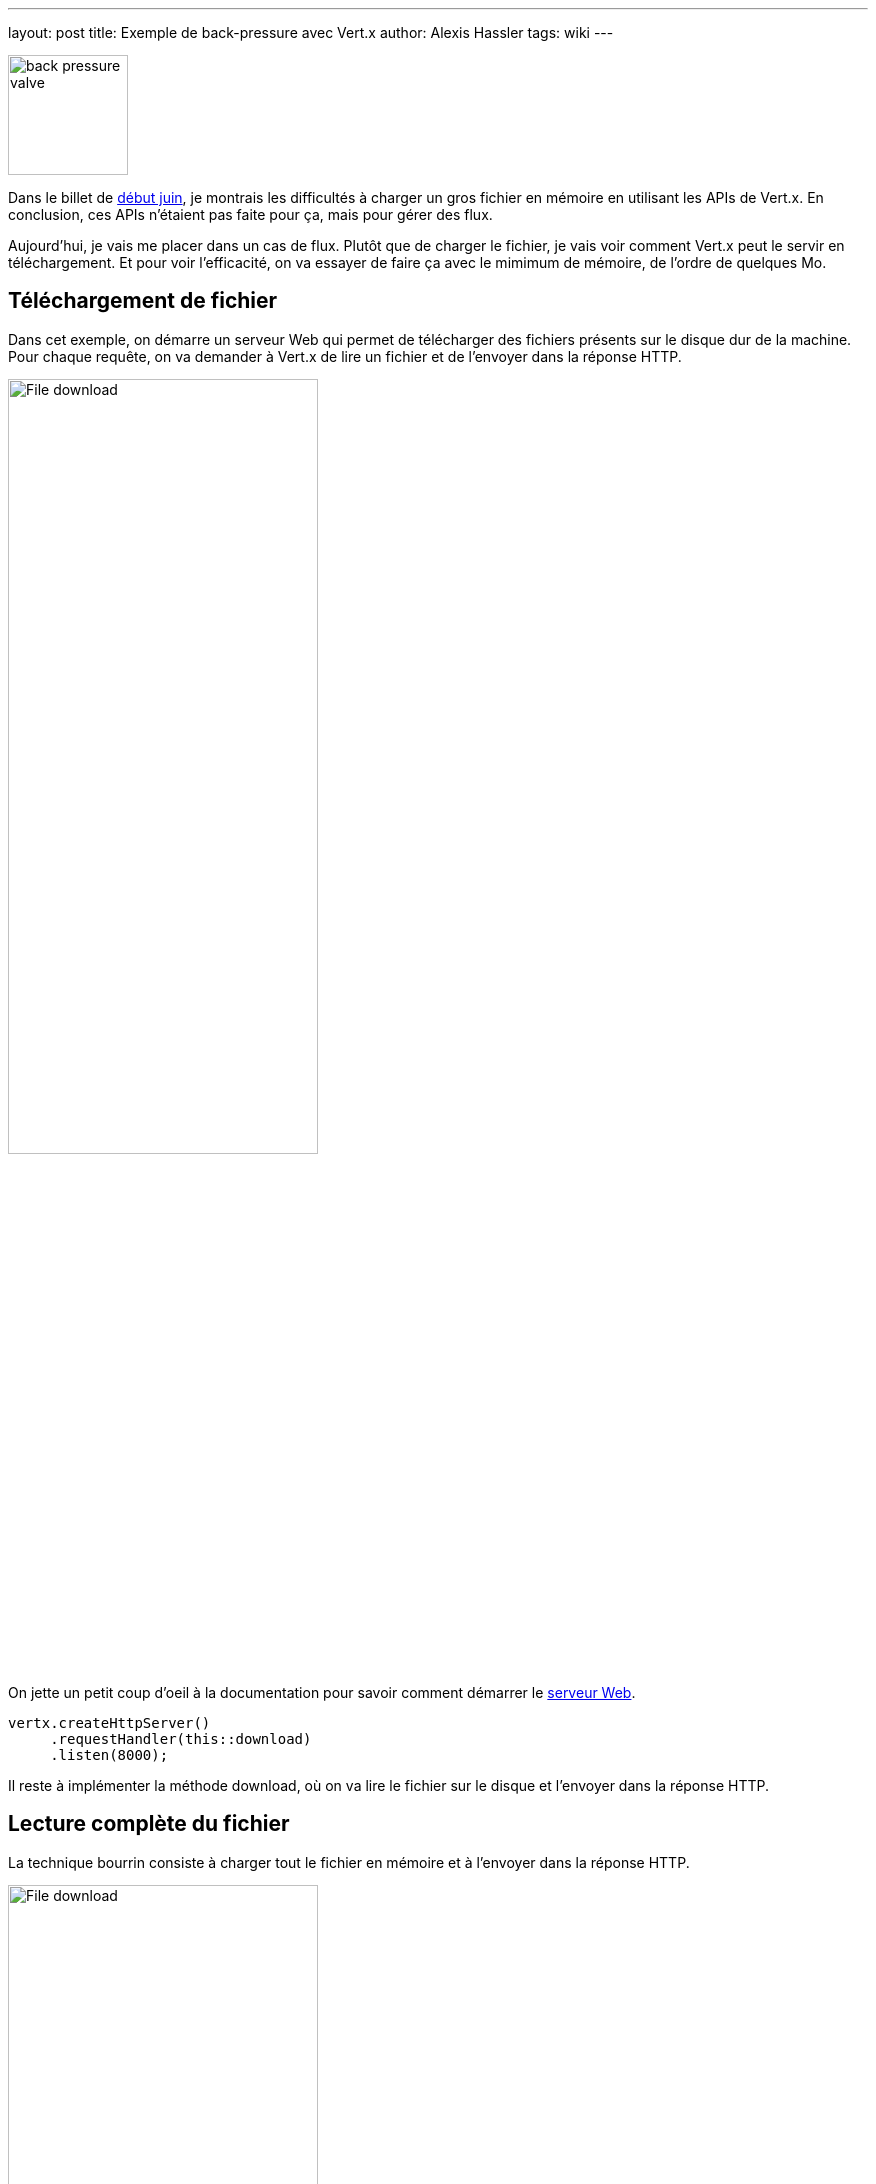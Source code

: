 ---
layout: post
title: Exemple de back-pressure avec Vert.x
author: Alexis Hassler
tags: wiki
---

[.right]
image::/images/rx/fluid-back-pressure-regulator.jpg[back pressure valve, 120]

Dans le billet de link:/2020/06/02/read-file-vertx.html[début juin], je montrais les difficultés à charger un gros fichier en mémoire en utilisant les APIs de Vert.x.
En conclusion, ces APIs n'étaient pas faite pour ça, mais pour gérer des flux.

Aujourd'hui, je vais me placer dans un cas de flux.
Plutôt que de charger le fichier, je vais voir comment Vert.x peut le servir en téléchargement.
Et pour voir l'efficacité, on va essayer de faire ça avec le mimimum de mémoire, de l'ordre de quelques Mo.

//<!--more-->

== Téléchargement de fichier

Dans cet exemple, on démarre un serveur Web qui permet de télécharger des fichiers présents sur le disque dur de la machine.
Pour chaque requête, on va demander à Vert.x de lire un fichier et de l'envoyer dans la réponse HTTP.

[.center]
image::/images/vertx/file-download.svg[File download, 60%]

On jette un petit coup d'oeil à la documentation pour savoir comment démarrer le https://vertx.io/docs/vertx-core/java/#_writing_http_servers_and_clients[serveur Web].

[source, subs="verbatim,quotes"]
----
vertx.createHttpServer()
     .requestHandler(this::download)
     .listen(8000);
----

Il reste à implémenter la méthode download, où on va lire le fichier sur le disque et l'envoyer dans la réponse HTTP.

== Lecture complète du fichier

La technique bourrin consiste à charger tout le fichier en mémoire et à l'envoyer dans la réponse HTTP.

[.center]
image::/images/vertx/file-download-full.svg[File download, 60%]

[source, subs="verbatim,quotes"]
----
vertx.fileSystem()
     .*readFile*(
         path,
         ar -> response.*end*(ar.result());
      );
----

[NOTE]
====
Le code est simplifié à l'extrème. 
J'ai retiré les détails et les cas d'erreur pour ne présenter que l'essentiel.

Ce sera aussi le cas pour les exemples suivants.
====

Ça fonctionne, à condition d'avoir suffisamment de mémoire.
Dans mes tests, il faut environs 500 Mo de mémoire _heap_ pour un fichier de 250 Mo.
Et c'est sans compter la consommation de _direct buffer memory_, puisque `readFile(...)` fait appel à `Files.readAllBytes(path)`.
Pour plus de détail, je vous renvoie vers les billets sur link:/2020/06/02/read-file-vertx.html[la lecture de fichier avec Vert.x] et link:/2020/05/15/direct-buffer-memory.html[la lecture de fichier avec l'API NIO du JDK].

Evidemment, ça n'est pas satisfaisant pour mon cas.
Avec des gros fichiers, il faut un peu plus de finesse.

== Envoi du fichier par morceaux

La solution plus douce est de charger le fichier par morceaux et d'envoyer les morceaux au fur et à mesure.
Pour charger un fichier par morceaux, on l'ouvre avec `vertx.fileSystem().open(...)`.
Puis dans le handler, on lit les morceaux de fichier avec `file.handler(...)`.

[.center]
image::/images/vertx/file-download-chunk.svg[File download, 60%]

Pour envoyer le fichier morceau par morceau, on utilise la technique de https://fr.wikipedia.org/wiki/Chunked_transfer_encoding[_Chunk Transfer Encoding_] du protocole HTTP.

[source, subs="verbatim,quotes"]
----
vertx.fileSystem()
     .*open*(
        path,
        new OpenOptions().setRead(true),
        ar -> {
            AsyncFile file = ar.result();
            response.setStatusCode(200)
                    .setChunked(true);
            file.*handler*(buffer -> response.write(buffer))
                .*endHandler*(nothing -> response.end());
        }
      );
----

Et là, ça change tout.
Pour télécharger le même fichier de 250 Mo, Vert.x a besoin de moins que 8 Mo.
Je n'ai pas testé en dessous, ce serait chipoter.

Pour tester ça, j'ai utilisé curl, en local.
Evidemment, dans ces conditions, ça va très vite.
Comment ça se comporte avec un client plus lent ?

[source, subs="verbatim,quotes"]
----
curl http://localhost:8000/0 --limit-rate 10m --output /tmp/response-0.bin
----

Et là, *_OutOfMemoryError_*.
Ou parfois _VertxException_ (`Connection was closed`).

[.center]
image::/images/common/badaboum.jpg[Badaboum, 250]

Cette erreur est due au fait que la production de morceaux est plus rapide que leur consommation.
De ce fait, on a une accumulation des _chunks_ au niveau du serveur Web.

Ce symptôme est celui d'un excès de _front pressure_.

== Morceaux en pression avale

Pour éviter l'accumulation, il faut de la link:/2020/03/09/back-pressure.html[_back pressure_], ou pression avale en français.
Vert.x le fait avec des méthodes de pause et les notions de file d'écriture et de drainage.

Si on constate une accumulation d'éléments, on peut mettre la lecture en pause et la reprendre, en flux ou par paquets, quand la situation est rééquilibrée.
C'est applicable pour tous les objets de type `ReadStream<T>` : `AsyncFile`, `HttpServerRequest`, `WebSocket`,...

[.center]
image::/images/vertx/uml-readstream.svg[ReadStream interface, , 150px]

Il y a accumulation lorsque la file d'écriture est pleine.
Et l'événement de remise à l'équilibre est appelé drainage.
C'est applicable pour tous les objets de type `WriteStream<T>` : `AsyncFile`, `HttpServerResponse`, `WebSocket`,...

[.center]
image::/images/vertx/uml-writestream.svg[WriteStream interface, , 150px]

Pour notre cas, l'objet de lecture est un *`AsyncFile`* et l'objet d'écriture est une *`HttpServerResponse`*.
On met la lecture en pause quand la file d'écriture de la réponse arrive à saturation.
Après avoir mis la lecture en pause, il faut la reprendre quand la réponse sera drainée.

[source, subs="verbatim,quotes"]
----
if (response.writeQueueFull()) {
    file.pause();
    response.drainHandler(nothing -> file.resume());
}
----

Avec ce dispositif, ça marche quelle que soit le débit du client.

Ça marche aussi avec requêtes concummitentes. 
J'ai testé jusqu'à 100 téléchargements en parallèle, et ça passe bien, toujours avec 8 Mo de Heap.

Le code devient un peu plus complexe, même dans sa version simplifiée. 

[source, subs="verbatim,quotes"]
----
vertx.fileSystem()
     .open(
        path,
        new OpenOptions().setRead(true),
        ar -> {
            AsyncFile file = ar.result();
            response.setStatusCode(200)
                    .setChunked(true);
            file.handler(buffer -> {
                    response.write(buffer);
                    if (response.*writeQueueFull*()) {
                        file.*pause*();
                        response.*drainHandler*(nothing -> file.resume());
                    }
                 })
                .endHandler(nothing -> response.end());
        }
      );
----

A ça il faut évidemment ajouter les traitements d'erreur.
Donc oui, ça marche bien mais avec un code qui est de moins en moins lisible.

[NOTE]
====
Vert.x existait avant Java 8.
Je vous laisse faire l'exercice de migration de ce code sans lambda.
Vous me raconterez (sur https://twitter.com/AlexisHassler[teuteur]) ce que ça donne en lisibilité de code.
====

== Morceaux en tube

Lorsqu'il n'y a aucune transformation à faire entre la lecture et l'écriture, Vert.x propose une solution qui simplifie le code.
Dans les anciennes versions, c'était à base de pompe, maintenant c'est à base de tuyau.

[.center]
image::/images/vertx/uml-pipe.svg[Pipe interface, , 150px]

Dans notre exemple, la simplification est assez impressionnante.

[source, subs="verbatim,quotes"]
----
vertx.fileSystem()
     .open(path,
           new OpenOptions().setRead(true),
           ar -> ar.result().*pipeTo*(response));
----

== Conclusion

Dans le billet sur la lecture de gros fichier, Vert.x n'était pas vraiment à son avantage et pour cause, on lui faisait faire des opérations contre sa nature.

Ici, avec les flux en lecture et écriture, c'est tout le contraire. 
On arrive à une solution très *peu gourmande* en mémoire et particulièrement *robuste* grâce à l'implémentation de _*back pressure*_ dans Vert.x.

Si vous voulez un exemple plus élaboré de  _back pressure_ avec Vert.x, je vous invite à lire le livre de https://twitter.com/jponge[Julien Ponge], https://livebook.manning.com/book/vertx-in-action[Vert.x in action].

== Post-scriptum

Bon, si je n'avais pas interrompu ma lecture de https://vertx.io/docs/vertx-core/java/#_serving_files_directly_from_disk_or_the_classpath[la doc], j'aurais lu que pour télécharger un gros fichier, Vert.x fournit une méthode `response.sendFile(...)` performante et peu consommatrice.

[source, subs="verbatim,quotes"]
----
request.response()
       .sendFile(path.toString());
----

Ça passe niquel avec 8 Mo, même pour les 100 requêtes parallèles.

En réalité, cette implémentation ne m'intéressait pas ici parce que je voulais avant tout illustrer la façon dont Vert.x implémente la _back pressure_.

== Références
* https://vertx.io/docs/vertx-core/java/[Documentation de Vert.x core]
* https://gitlab.com/bojoblog/vertx-examples/-/tree/master/back-pressure[Exemples de code]

